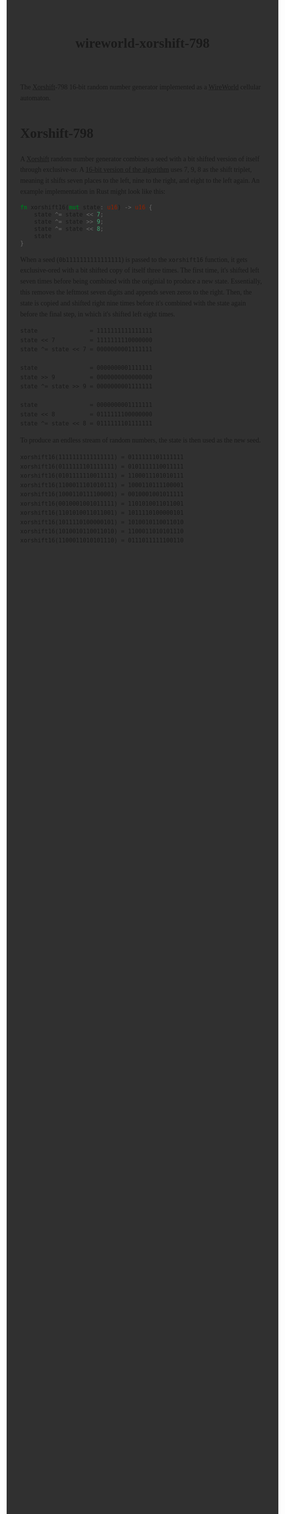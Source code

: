 #+title: wireworld-xorshift-798
#+export_file_name: index
#+options: html-style:nil toc:nil num:nil html-postamble:nil
#+html_head: <style>
#+html_head:   body {
#+html_head:     font: 18px/1.6 ui-serif, serif;
#+html_head:     margin: auto;
#+html_head:     padding: 2em;
#+html_head:     width: 796px;
#+html_head:     background-color: #303030;
#+html_head:   }
#+html_head:   canvas {
#+html_head:     display: block;
#+html_head:     margin: 1em auto;
#+html_head:   }
#+html_head:   canvas:focus {
#+html_head:     outline: none;
#+html_head:   }
#+html_head: </style>
#+html_head: <meta name="color-scheme" content="dark">
#+html_head: <script type="module">
#+html_head:   import init from './dist/xorshift.js'
#+html_head:   init()
#+html_head: </script>
#+html_head: <canvas id="xorshift"></canvas>

The [[https://en.wikipedia.org/wiki/Xorshift][Xorshift]]-798 16-bit random number generator implemented as a [[https://en.wikipedia.org/wiki/Wireworld][WireWorld]] cellular automaton.

* Xorshift-798

A [[https://en.wikipedia.org/wiki/Xorshift][Xorshift]] random number generator combines a seed with a bit shifted version of itself through exclusive-or.
A [[http://www.retroprogramming.com/2017/07/xorshift-pseudorandom-numbers-in-z80.html][16-bit version of the algorithm]] uses 7, 9, 8 as the shift triplet, meaning it shifts seven places to the left, nine to the right, and eight to the left again.
An example implementation in Rust might look like this:

#+begin_src rust
  fn xorshift16(mut state: u16) -> u16 {
      state ^= state << 7;
      state ^= state >> 9;
      state ^= state << 8;
      state
  }
#+end_src

When a seed (~0b1111111111111111~) is passed to the ~xorshift16~ function, it gets exclusive-ored with a bit shifted copy of itself three times.
The first time, it's shifted left seven times before being combined with the originial to produce a new state.
Essentially, this removes the leftmost seven digits and appends seven zeros to the right.
Then, the state is copied and shifted right nine times before it's combined with the state again before the final step, in which it's shifted left eight times.

#+begin_example
state               = 1111111111111111
state << 7          = 1111111110000000
state ^= state << 7 = 0000000001111111

state               = 0000000001111111
state >> 9          = 0000000000000000
state ^= state >> 9 = 0000000001111111

state               = 0000000001111111
state << 8          = 0111111100000000
state ^= state << 8 = 0111111101111111
#+end_example

To produce an endless stream of random numbers, the state is then used as the new seed.

#+begin_example
xorshift16(1111111111111111) = 0111111101111111
xorshift16(0111111101111111) = 0101111110011111
xorshift16(0101111110011111) = 1100011101010111
xorshift16(1100011101010111) = 1000110111100001
xorshift16(1000110111100001) = 0010001001011111
xorshift16(0010001001011111) = 1101010011011001
xorshift16(1101010011011001) = 1011110100000101
xorshift16(1011110100000101) = 1010010110011010
xorshift16(1010010110011010) = 1100011010101110
xorshift16(1100011010101110) = 0111011111100110
#+end_example
